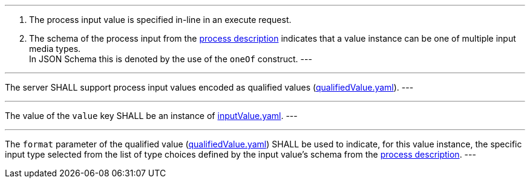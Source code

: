 [[req_core_process-execute-input-inline-mixed]]
[.requirement,label="/req/core/process-execute-input-mixed-type"]
====
[.component,class=conditions]
---
. The process input value is specified in-line in an execute request.
. The schema of the process input from the <<sc_process_description,process description>> indicates that a value instance can be one of multiple input media types. +
In JSON Schema this is denoted by the use of the `oneOf` construct.
---

[.component,class=part]
---
The server SHALL support process input values encoded as qualified values (https://raw.githubusercontent.com/opengeospatial/ogcapi-processes/master/core/openapi/schemas/qualifiedValue.yaml[qualifiedValue.yaml]).
---

[.component,class=part]
---
The value of the `value` key SHALL be an instance of <<input-value-schema,inputValue.yaml>>.
---

[.component,class=part]
---
The `format` parameter of the qualified value (https://raw.githubusercontent.com/opengeospatial/ogcapi-processes/master/core/openapi/schemas/qualifiedValue.yaml[qualifiedValue.yaml]) SHALL be used to indicate, for this value instance, the specific input type selected from the list of type choices defined by the input value's schema from the <<sc_process_description,process description>>.
---
====
